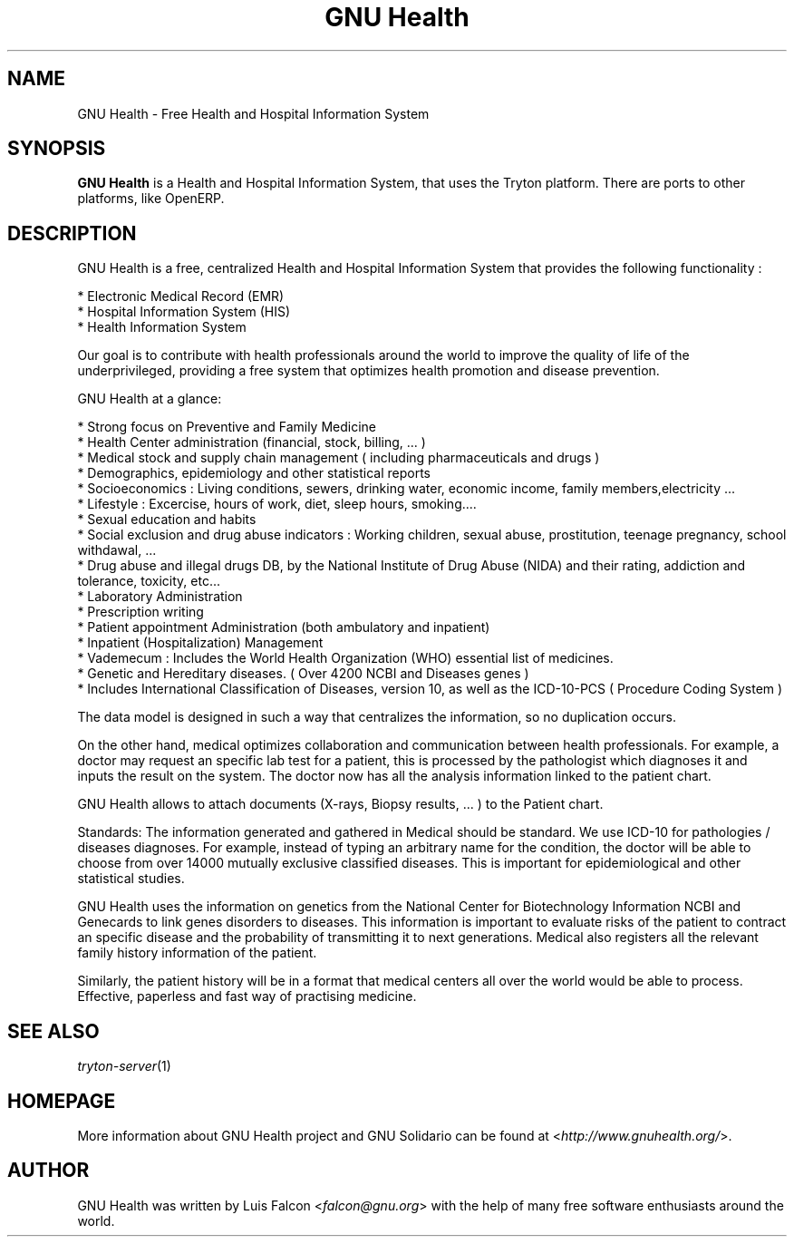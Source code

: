 .TH "GNU Health" 1 "2011\-08\-13" "1.3" "GNU Health : Free Health and Hospital Information System"

.SH NAME
GNU Health \- Free Health and Hospital Information System

.SH SYNOPSIS
\fBGNU Health\fR is a Health and Hospital Information System, that uses the Tryton platform.
There are ports to other platforms, like OpenERP.

.SH DESCRIPTION
GNU Health is a free, centralized Health and Hospital Information System that provides the following functionality :

    * Electronic Medical Record (EMR)
    * Hospital Information System (HIS)
    * Health Information System

Our goal is to contribute with health professionals around the world to improve the quality of life of the underprivileged, providing a free system that optimizes health promotion and disease prevention.


GNU Health at a glance:

    * Strong focus on Preventive and Family Medicine
    * Health Center administration (financial, stock, billing, ... )
    * Medical stock and supply chain management ( including pharmaceuticals and drugs )
    * Demographics, epidemiology and other statistical reports
    * Socioeconomics : Living conditions, sewers, drinking water, economic income, family members,electricity ...
    * Lifestyle : Excercise, hours of work, diet, sleep hours, smoking.... 
    * Sexual education and habits
    * Social exclusion and drug abuse indicators : Working children, sexual abuse, prostitution, teenage pregnancy, school withdawal, ...
    * Drug abuse and illegal drugs DB, by the National Institute of Drug Abuse (NIDA) and their rating, addiction and tolerance, toxicity, etc...
    * Laboratory Administration
    * Prescription writing
    * Patient appointment Administration (both ambulatory and inpatient)
    * Inpatient (Hospitalization) Management
    * Vademecum : Includes the World Health Organization (WHO) essential list of medicines.
    * Genetic and Hereditary diseases. ( Over 4200 NCBI and Diseases genes )
    * Includes International Classification of Diseases, version 10, as well as the ICD-10-PCS ( Procedure Coding System )


The data model is designed in such a way that centralizes the information, so no duplication occurs.

On the other hand, medical optimizes collaboration and communication between health professionals. For example, a doctor may request an specific lab test for a patient, this is processed by the pathologist which diagnoses it and inputs the result on the system. The doctor now has all the analysis information linked to the patient chart.

GNU Health allows to attach documents (X-rays, Biopsy results, ... ) to the Patient chart.

Standards:
The information generated and gathered in Medical should be standard. We use ICD-10 for pathologies / diseases diagnoses. For example, instead of typing an arbitrary name for the condition, the doctor will be able to choose from over 14000 mutually exclusive classified diseases. This is important for epidemiological and other statistical studies.

GNU Health uses the information on genetics from the National Center for Biotechnology Information NCBI and Genecards to link genes disorders to diseases. This information is important to evaluate risks of the patient to contract an specific disease and the probability of transmitting it to next generations. Medical also registers all the relevant family history information of the patient.

Similarly, the patient history will be in a format that medical centers all over the world would be able to process. Effective, paperless and fast way of practising medicine.


.SH SEE ALSO
\fItryton-server\fR(1)

.SH HOMEPAGE
More information about GNU Health project and GNU Solidario can be found at <\fIhttp://www.gnuhealth.org/\fR>.

.SH AUTHOR
GNU Health was written by Luis Falcon <\fIfalcon@gnu.org\fR> with the help of many free software enthusiasts around the world.


